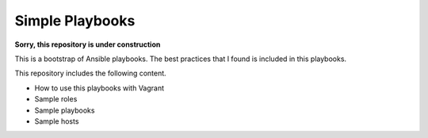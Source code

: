 ####################
Simple Playbooks
####################

**Sorry, this repository is under construction**

This is a bootstrap of Ansible playbooks.
The best practices that I found is included in this playbooks.

This repository includes the following content.

* How to use this playbooks with Vagrant
* Sample roles
* Sample playbooks
* Sample hosts
